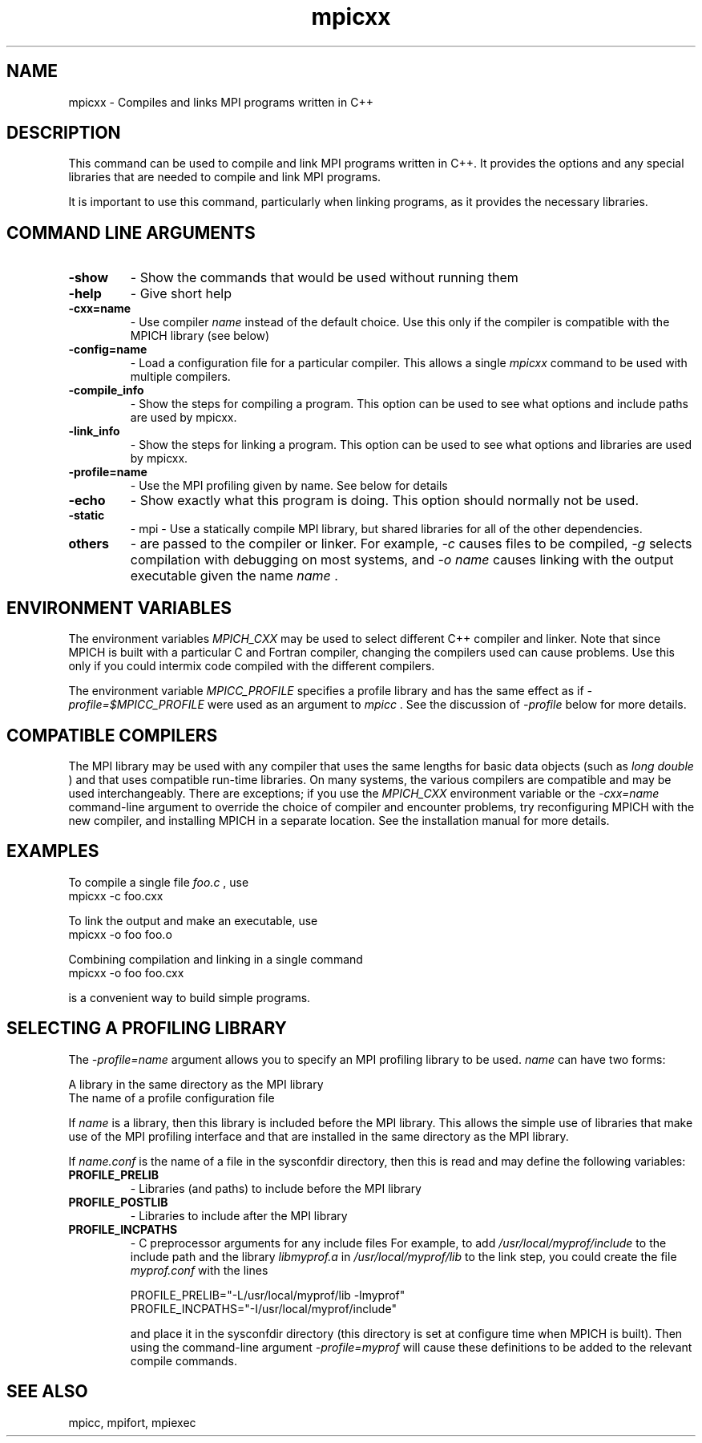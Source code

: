 .TH mpicxx 1 "6/27/2024" " " "MPI"
.SH NAME
mpicxx \-  Compiles and links MPI programs written in C++ 
.SH DESCRIPTION
This command can be used to compile and link MPI programs written in
C++.  It provides the options and any special libraries that are
needed to compile and link MPI programs.

It is important to use this command, particularly when linking programs,
as it provides the necessary libraries.

.SH COMMAND LINE ARGUMENTS
.PD 0
.TP
.B -show      
- Show the commands that would be used without
running them
.PD 1
.PD 0
.TP
.B -help      
- Give short help
.PD 1
.PD 0
.TP
.B -cxx=name   
- Use compiler 
.I name
instead of the default choice.  Use
this only if the compiler is compatible with the MPICH
library (see below)
.PD 1
.PD 0
.TP
.B -config=name 
- Load a configuration file for a particular compiler.
This allows a single 
.I mpicxx
command to be used with 
multiple compilers.
.PD 1
.PD 0
.TP
.B -compile_info 
- Show the steps for compiling a program.  This option
can be used to see what options and include paths are
used by mpicxx.
.PD 1
.PD 0
.TP
.B -link_info 
- Show the steps for linking a program.  This option
can be used to see what options and libraries are used by
mpicxx.
.PD 1
.PD 0
.TP
.B -profile=name 
- Use the MPI profiling given by name.  See below for
details
.PD 1
.PD 0
.TP
.B -echo      
- Show exactly what this program is doing.
This option should normally not be used.
.PD 1
.PD 0
.TP
.B -static
- mpi - Use a statically compile MPI library, but shared libraries
for all of the other dependencies.
.PD 1
.PD 0
.TP
.B others     
- are passed to the compiler or linker.  For example, 
.I \\-c
causes files to be compiled, 
.I \\-g
selects compilation with
debugging on most systems, and 
.I \\-o name
causes linking
with the output executable given the name 
.I name
\&.

.PD 1

.SH ENVIRONMENT VARIABLES
The environment variables 
.I MPICH_CXX
may be used
to select different C++ compiler and linker.  Note that since
MPICH is built with a particular C and Fortran compiler, changing the
compilers used can cause problems.  Use this only if you could intermix
code compiled with the different compilers.

The environment variable 
.I MPICC_PROFILE
specifies a profile library
and has the same effect as if 
.I \\-profile=$MPICC_PROFILE
were used as
an argument to 
.I mpicc
\&.
See the discussion of 
.I \\-profile
below for more
details.

.SH COMPATIBLE COMPILERS
The MPI library may be used with any compiler that uses the same
lengths for basic data objects (such as 
.I long double
) and that
uses compatible run-time libraries.  On many systems, the various
compilers are compatible and may be used interchangeably.  There are
exceptions; if you use the 
.I MPICH_CXX
environment variable or the
.I \\-cxx=name
command-line argument to override the choice of compiler
and encounter problems, try reconfiguring MPICH with the new compiler,
and installing MPICH in a separate location.  See the installation manual
for more details.

.SH EXAMPLES
To compile a single file 
.I foo.c
, use
.nf
mpicxx -c foo.cxx
.fi


To link the output and make an executable, use
.nf
mpicxx -o foo foo.o
.fi

Combining compilation and linking in a single command
.nf
mpicxx -o foo foo.cxx
.fi

is a convenient way to build simple programs.

.SH SELECTING A PROFILING LIBRARY
The 
.I \\-profile=name
argument allows you to specify an MPI profiling
library to be used.  
.I name
can have two forms:

.br
A library in the same directory as the MPI library
.br
The name of a profile configuration file
.br

If 
.I name
is a library, then this library is included before the MPI
library.  This allows the simple use of libraries that make use of the
MPI profiling interface and that are installed in the same directory as
the MPI library.

If 
.I name.conf
is the name of a file in the sysconfdir directory, then this
is read and may define the following variables:
.PD 0
.TP
.B PROFILE_PRELIB 
- Libraries (and paths) to include before the MPI library
.PD 1
.PD 0
.TP
.B PROFILE_POSTLIB 
- Libraries to include after the MPI library
.PD 1
.PD 0
.TP
.B PROFILE_INCPATHS 
- C preprocessor arguments for any include files
For example, to add 
.I /usr/local/myprof/include
to the include path and
the library 
.I libmyprof.a
in 
.I /usr/local/myprof/lib
to the link step, 
you could create the file 
.I myprof.conf
with the lines
.PD 1

.nf
PROFILE_PRELIB="-L/usr/local/myprof/lib -lmyprof"
PROFILE_INCPATHS="-I/usr/local/myprof/include"
.fi

and place it in the sysconfdir directory (this directory is set at
configure time when MPICH is built).  Then using the command-line
argument 
.I \\-profile=myprof
will cause these
definitions to be added to the relevant compile commands.

.SH SEE ALSO
mpicc, mpifort, mpiexec
.br
